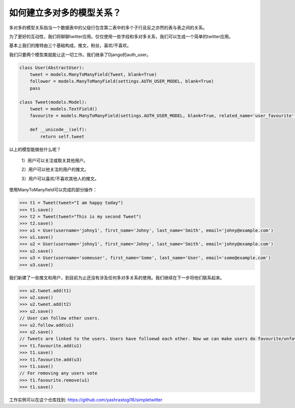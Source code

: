 如何建立多对多的模型关系？
===============================================

多对多的模型关系指当一个数据表中的父级行包含第二表中的多个子行且反之亦然的表与表之间的关系。

为了更好的互动性，我们将聊聊twitter应用。仅仅使用一些字段和多对多关系，我们可以生成一个简单的twitter应用。

基本上我们的推特由三个基础构成，推文，粉丝，喜欢/不喜欢。

我们只要两个模型类就能让这一切工作。我们继承了Django的auth_user。

.. code-block:: python

    class User(AbstractUser):
        tweet = models.ManyToManyField(Tweet, blank=True)
        follower = models.ManyToManyField(settings.AUTH_USER_MODEL, blank=True)
        pass

    class Tweet(models.Model):
        tweet = models.TextField()
        favourite = models.ManyToManyField(settings.AUTH_USER_MODEL, blank=True, related_name='user_favourite')

        def __unicode__(self):
            return self.tweet

以上的模型能做些什么呢？

    1）用户可以关注或取关其他用户。

    2）用户可以他关注的用户的推文。

    3）用户可以喜欢/不喜欢其他人的推文。


使用ManyToManyfield可以完成的部分操作：

.. code-block:: 

    >>> t1 = Tweet(tweet="I am happy today")
    >>> t1.save()
    >>> t2 = Tweet(tweet="This is my second Tweet")
    >>> t2.save()
    >>> u1 = User(username='johny1', first_name='Johny', last_name='Smith', email='johny@example.com')
    >>> u1.save()
    >>> u2 = User(username='johny1', first_name='Johny', last_name='Smith', email='johny@example.com')
    >>> u2.save()
    >>> u3 = User(username='someuser', first_name='Some', last_name='User', email='some@example.com')
    >>> u3.save()


我们新建了一些推文和用户，到目前为止还没有涉及任何多对多关系的使用。我们继续在下一步将他们联系起来。

.. code-block:: 

    >>> u2.tweet.add(t1)
    >>> u2.save()
    >>> u2.tweet.add(t2)
    >>> u2.save()
    // User can follow other users.
    >>> u2.follow.add(u1)
    >>> u2.save()
    // Tweets are linked to the users. Users have folloewd each other. Now we can make users do favourite/unfavourite of the tweets.
    >>> t1.favourite.add(u1)
    >>> t1.save()
    >>> t1.favourite.add(u3)
    >>> t1.save()
    // For removing any users vote
    >>> t1.favourite.remove(u1)
    >>> t1.save()

工作实例可以在这个仓库找到: https://github.com/yashrastogi16/simpletwitter

